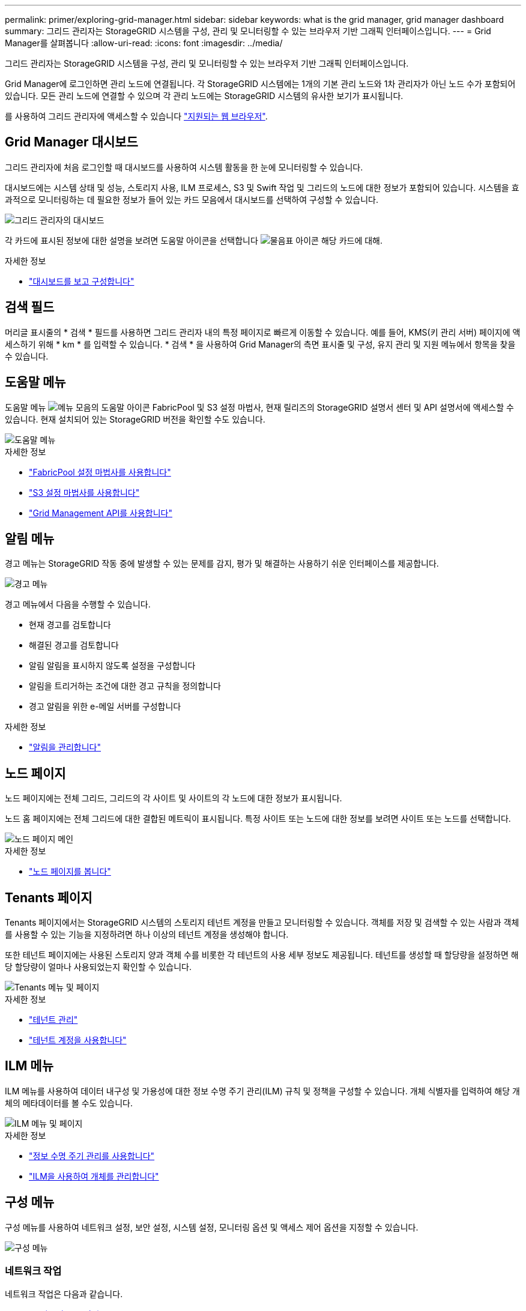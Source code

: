 ---
permalink: primer/exploring-grid-manager.html 
sidebar: sidebar 
keywords: what is the grid manager, grid manager dashboard 
summary: 그리드 관리자는 StorageGRID 시스템을 구성, 관리 및 모니터링할 수 있는 브라우저 기반 그래픽 인터페이스입니다. 
---
= Grid Manager를 살펴봅니다
:allow-uri-read: 
:icons: font
:imagesdir: ../media/


[role="lead"]
그리드 관리자는 StorageGRID 시스템을 구성, 관리 및 모니터링할 수 있는 브라우저 기반 그래픽 인터페이스입니다.

Grid Manager에 로그인하면 관리 노드에 연결됩니다. 각 StorageGRID 시스템에는 1개의 기본 관리 노드와 1차 관리자가 아닌 노드 수가 포함되어 있습니다. 모든 관리 노드에 연결할 수 있으며 각 관리 노드에는 StorageGRID 시스템의 유사한 보기가 표시됩니다.

를 사용하여 그리드 관리자에 액세스할 수 있습니다 link:../admin/web-browser-requirements.html["지원되는 웹 브라우저"].



== Grid Manager 대시보드

그리드 관리자에 처음 로그인할 때 대시보드를 사용하여 시스템 활동을 한 눈에 모니터링할 수 있습니다.

대시보드에는 시스템 상태 및 성능, 스토리지 사용, ILM 프로세스, S3 및 Swift 작업 및 그리드의 노드에 대한 정보가 포함되어 있습니다. 시스템을 효과적으로 모니터링하는 데 필요한 정보가 들어 있는 카드 모음에서 대시보드를 선택하여 구성할 수 있습니다.

image::../media/grid_manager_dashboard.png[그리드 관리자의 대시보드]

각 카드에 표시된 정보에 대한 설명을 보려면 도움말 아이콘을 선택합니다 image:../media/icon_nms_question.png["물음표 아이콘"] 해당 카드에 대해.

.자세한 정보
* link:../monitor/viewing-dashboard.html["대시보드를 보고 구성합니다"]




== 검색 필드

머리글 표시줄의 * 검색 * 필드를 사용하면 그리드 관리자 내의 특정 페이지로 빠르게 이동할 수 있습니다. 예를 들어, KMS(키 관리 서버) 페이지에 액세스하기 위해 * km * 를 입력할 수 있습니다. * 검색 * 을 사용하여 Grid Manager의 측면 표시줄 및 구성, 유지 관리 및 지원 메뉴에서 항목을 찾을 수 있습니다.



== 도움말 메뉴

도움말 메뉴 image:../media/icon-help-menu-bar.png["메뉴 모음의 도움말 아이콘"] FabricPool 및 S3 설정 마법사, 현재 릴리즈의 StorageGRID 설명서 센터 및 API 설명서에 액세스할 수 있습니다. 현재 설치되어 있는 StorageGRID 버전을 확인할 수도 있습니다.

image::../media/help_menu.png[도움말 메뉴]

.자세한 정보
* link:../fabricpool/use-fabricpool-setup-wizard.html["FabricPool 설정 마법사를 사용합니다"]
* link:../admin/use-s3-setup-wizard.html["S3 설정 마법사를 사용합니다"]
* link:../admin/using-grid-management-api.html["Grid Management API를 사용합니다"]




== 알림 메뉴

경고 메뉴는 StorageGRID 작동 중에 발생할 수 있는 문제를 감지, 평가 및 해결하는 사용하기 쉬운 인터페이스를 제공합니다.

image::../media/alerts_menu.png[경고 메뉴]

경고 메뉴에서 다음을 수행할 수 있습니다.

* 현재 경고를 검토합니다
* 해결된 경고를 검토합니다
* 알림 알림을 표시하지 않도록 설정을 구성합니다
* 알림을 트리거하는 조건에 대한 경고 규칙을 정의합니다
* 경고 알림을 위한 e-메일 서버를 구성합니다


.자세한 정보
* link:../monitor/managing-alerts.html["알림을 관리합니다"]




== 노드 페이지

노드 페이지에는 전체 그리드, 그리드의 각 사이트 및 사이트의 각 노드에 대한 정보가 표시됩니다.

노드 홈 페이지에는 전체 그리드에 대한 결합된 메트릭이 표시됩니다. 특정 사이트 또는 노드에 대한 정보를 보려면 사이트 또는 노드를 선택합니다.

image::../media/nodes_menu.png[노드 페이지 메인]

.자세한 정보
* link:../monitor/viewing-nodes-page.html["노드 페이지를 봅니다"]




== Tenants 페이지

Tenants 페이지에서는 StorageGRID 시스템의 스토리지 테넌트 계정을 만들고 모니터링할 수 있습니다. 객체를 저장 및 검색할 수 있는 사람과 객체를 사용할 수 있는 기능을 지정하려면 하나 이상의 테넌트 계정을 생성해야 합니다.

또한 테넌트 페이지에는 사용된 스토리지 양과 객체 수를 비롯한 각 테넌트의 사용 세부 정보도 제공됩니다. 테넌트를 생성할 때 할당량을 설정하면 해당 할당량이 얼마나 사용되었는지 확인할 수 있습니다.

image::../media/tenants_menu_and_page.png[Tenants 메뉴 및 페이지]

.자세한 정보
* link:../admin/managing-tenants.html["테넌트 관리"]
* link:../tenant/index.html["테넌트 계정을 사용합니다"]




== ILM 메뉴

ILM 메뉴를 사용하여 데이터 내구성 및 가용성에 대한 정보 수명 주기 관리(ILM) 규칙 및 정책을 구성할 수 있습니다. 개체 식별자를 입력하여 해당 개체의 메타데이터를 볼 수도 있습니다.

image::../media/ilm_menu_and_page.png[ILM 메뉴 및 페이지]

.자세한 정보
* link:using-information-lifecycle-management.html["정보 수명 주기 관리를 사용합니다"]
* link:../ilm/index.html["ILM을 사용하여 개체를 관리합니다"]




== 구성 메뉴

구성 메뉴를 사용하여 네트워크 설정, 보안 설정, 시스템 설정, 모니터링 옵션 및 액세스 제어 옵션을 지정할 수 있습니다.

image::../media/configuration_menu.png[구성 메뉴]



=== 네트워크 작업

네트워크 작업은 다음과 같습니다.

* link:../admin/managing-high-availability-groups.html["고가용성 그룹 관리"]
* link:../admin/managing-load-balancing.html["로드 밸런서 엔드포인트 관리"]
* link:../admin/configuring-s3-api-endpoint-domain-names.html["S3 엔드포인트 도메인 이름 구성 중"]
* link:../admin/managing-traffic-classification-policies.html["트래픽 분류 정책 관리"]
* link:../admin/configure-vlan-interfaces.html["VLAN 인터페이스 구성"]




=== 보안 작업

보안 작업에는 다음이 포함됩니다.

* link:../admin/using-storagegrid-security-certificates.html["보안 인증서 관리"]
* link:../admin/manage-firewall-controls.html["내부 방화벽 제어 관리"]
* link:../admin/kms-configuring.html["키 관리 서버 구성"]
* 를 포함한 보안 설정 구성 link:../admin/manage-tls-ssh-policy.html["TLS 및 SSH 정책"], link:../admin/changing-network-options-object-encryption.html["네트워크 및 개체 보안 옵션"], 및 link:../admin/changing-browser-session-timeout-interface.html["브라우저 비활성 시간 초과"].
* 에 대한 설정 구성 link:../admin/configuring-storage-proxy-settings.html["스토리지 프록시"] 또는 을 누릅니다 link:../admin/configuring-admin-proxy-settings.html["관리자 프록시"]




=== 시스템 작업

시스템 작업은 다음과 같습니다.

* 사용 link:../admin/grid-federation-overview.html["그리드 통합"] 테넌트 계정 정보를 클론 복제하고 두 StorageGRID 시스템 간에 객체 데이터를 복제합니다.
* 필요에 따라 를 활성화합니다 link:../admin/configuring-stored-object-compression.html["저장된 객체를 압축합니다"] 옵션을 선택합니다.
* link:../ilm/managing-objects-with-s3-object-lock.html["S3 오브젝트 잠금 관리"]
* 과 같은 스토리지 옵션 이해 link:../admin/what-object-segmentation-is.html["개체 분할"] 및 link:../admin/what-storage-volume-watermarks-are.html["스토리지 볼륨 워터마크입니다"].




=== 모니터링 작업

모니터링 작업에는 다음이 포함됩니다.

* link:../monitor/configure-audit-messages.html["감사 메시지 및 로그 대상 구성"]
* link:../monitor/using-snmp-monitoring.html["SNMP 모니터링을 사용합니다"]




=== 액세스 제어 작업

액세스 제어 작업에는 다음이 포함됩니다.

* link:../admin/managing-admin-groups.html["관리 그룹 관리"]
* link:../admin/managing-users.html["관리자 사용자 관리"]
* 를 변경합니다 link:../admin/changing-provisioning-passphrase.html["프로비저닝 암호"] 또는 link:../admin/change-node-console-password.html["노드 콘솔 암호"]
* link:../admin/using-identity-federation.html["ID 페더레이션 사용"]
* link:../admin/configuring-sso.html["SSO 구성"]




== 유지 관리 메뉴

유지 관리 메뉴를 사용하면 유지 관리 작업, 시스템 유지 관리 및 네트워크 유지 관리를 수행할 수 있습니다.

image::../media/maintenance_menu.png[유지관리 메뉴 및 페이지]



=== 작업

유지보수 태스크는 다음과 같습니다.

* link:../maintain/decommission-procedure.html["서비스 해제 작업"] 사용하지 않는 그리드 노드와 사이트를 제거합니다
* link:../expand/index.html["확장 작업"] 새 그리드 노드와 사이트를 추가합니다
* link:../maintain/grid-node-recovery-procedures.html["그리드 노드 복구 절차"] 장애가 발생한 노드를 교체하고 데이터를 복원합니다
* link:../maintain/rename-grid-site-node-overview.html["절차 이름 바꾸기"] 그리드, 사이트 및 노드의 표시 이름을 변경합니다
* link:../troubleshoot/verifying-object-integrity.html["개체 존재 확인 작업"] 개체 데이터의 존재 여부(정확성은 아님)를 확인합니다
* link:../maintain/restoring-volume.html["볼륨 복원 작업"]




=== 시스템

수행할 수 있는 시스템 유지보수 작업은 다음과 같습니다.

* link:../admin/viewing-storagegrid-license-information.html["StorageGRID 라이센스 정보 보기"] 또는 link:../admin/updating-storagegrid-license-information.html["라이센스 정보를 업데이트하는 중입니다"]
* 를 생성하고 다운로드하는 중입니다 link:../maintain/downloading-recovery-package.html["복구 패키지"]
* 선택한 어플라이언스에서 SANtricity OS 소프트웨어에 대한 소프트웨어 업그레이드, 핫픽스 및 업데이트를 포함한 StorageGRID 소프트웨어 업데이트 수행
+
** link:../upgrade/index.html["업그레이드 절차"]
** link:../maintain/storagegrid-hotfix-procedure.html["핫픽스 절차"]
** link:../sg6000/upgrading-santricity-os-on-storage-controllers-using-grid-manager-sg6000.html["그리드 관리자를 사용하여 SG6000 스토리지 컨트롤러의 SANtricity OS를 업그레이드합니다"]
** link:../sg5700/upgrading-santricity-os-on-storage-controllers-using-grid-manager-sg5700.html["그리드 관리자를 사용하여 SG5700 스토리지 컨트롤러에서 SANtricity OS를 업그레이드합니다"]






=== 네트워크

수행할 수 있는 네트워크 유지 보수 작업은 다음과 같습니다.

* link:../maintain/configuring-dns-servers.html["DNS 서버 구성 중"]
* link:../maintain/updating-subnets-for-grid-network.html["그리드 네트워크 서브넷을 업데이트하는 중입니다"]
* link:../maintain/configuring-ntp-servers.html["NTP 서버 관리"]




== 지원 메뉴

지원 메뉴는 기술 지원 부서에서 시스템을 분석하고 문제를 해결하는 데 도움이 되는 옵션을 제공합니다. Support(지원) 메뉴에는 도구, 알람(레거시) 및 기타의 세 가지 부분이 있습니다.

image::../media/support_menu.png[지원 메뉴]



=== 도구

지원 메뉴의 도구 섹션에서 다음을 수행할 수 있습니다.

* link:../admin/configure-autosupport-grid-manager.html["AutoSupport를 구성합니다"]
* link:../monitor/running-diagnostics.html["진단 유틸리티를 실행합니다"] 그리드의 현재 상태에 있습니다
* link:../monitor/viewing-grid-topology-tree.html["그리드 토폴로지 트리에 액세스합니다"] 그리드 노드, 서비스 및 속성에 대한 자세한 정보를 봅니다
* link:../monitor/collecting-log-files-and-system-data.html["로그 파일 및 시스템 데이터를 수집합니다"]
* link:../monitor/reviewing-support-metrics.html["지원 메트릭을 검토합니다"]
+

NOTE: 메트릭* 옵션에서 사용할 수 있는 도구는 기술 지원 부서에서 사용하도록 설계되었습니다. 이러한 도구 내의 일부 기능 및 메뉴 항목은 의도적으로 작동하지 않습니다.





=== 알람(레거시)

지원 메뉴의 알람(레거시) 섹션에서 현재 알람, 과거 알람 및 전체 알람을 검토하고 사용자 지정 이벤트를 설정하며 레거시 알람에 대한 이메일 알림을 설정할 수 있습니다. 을 참조하십시오 link:../monitor/managing-alarms.html["알람 관리(기존 시스템)"].


NOTE: 기존 알람 시스템은 계속 지원되지만, 알림 시스템은 상당한 이점을 제공하며 사용이 간편합니다.
